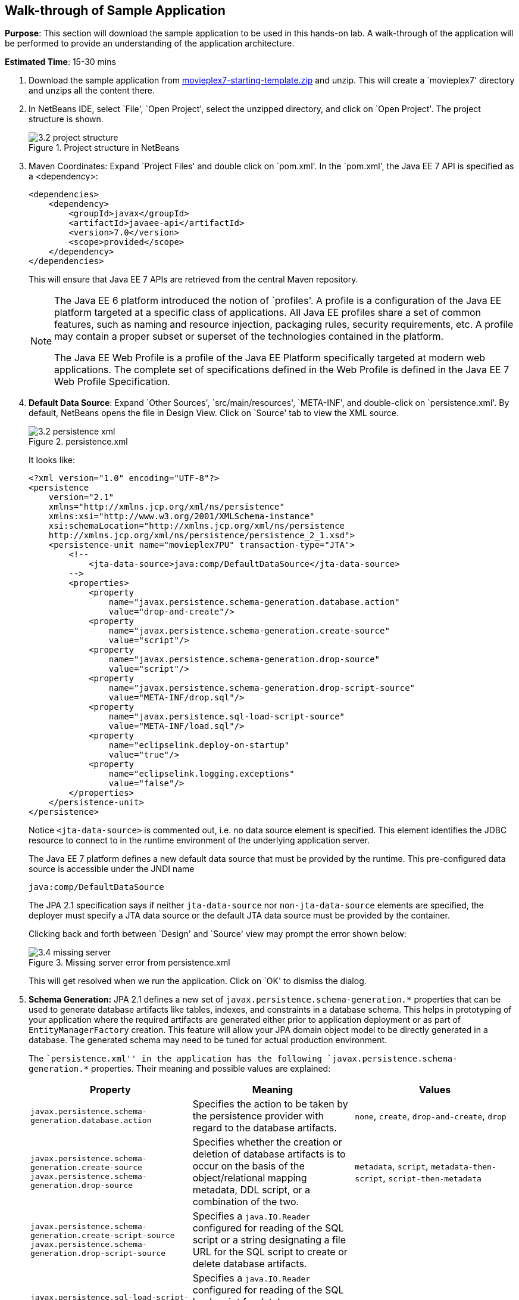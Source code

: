 :imagesdir: ../images

[[walk-through]]
== Walk-through of Sample Application

*Purpose*: This section will download the sample application to be used
in this hands-on lab. A walk-through of the application will be
performed to provide an understanding of the application architecture.

*Estimated Time*: 15-30 mins

. Download the sample application from
https://github.com/javaee-samples/javaee7-hol/blob/master/starting-template/movieplex7-starting-template.zip?raw=true[movieplex7-starting-template.zip]
and unzip. This will create a `movieplex7' directory and unzips all the
content there.

. In NetBeans IDE, select `File', `Open Project', select the
unzipped directory, and click on `Open Project'. The project structure
is shown.
+
.Project structure in NetBeans
image::3.2-project-structure.png[]

. Maven Coordinates: Expand `Project Files' and double click on
`pom.xml'. In the `pom.xml', the Java EE 7 API is specified as a
<dependency>:
+
--
[source,xml]
<dependencies>
    <dependency>
        <groupId>javax</groupId>
        <artifactId>javaee-api</artifactId>
        <version>7.0</version>
        <scope>provided</scope>
    </dependency>
</dependencies>

This will ensure that Java EE 7 APIs are retrieved from the central
Maven repository.

[NOTE]
=================
The Java EE 6 platform introduced the notion of `profiles'. A profile is
a configuration of the Java EE platform targeted at a specific class of
applications. All Java EE profiles share a set of common features, such
as naming and resource injection, packaging rules, security
requirements, etc. A profile may contain a proper subset or superset of
the technologies contained in the platform.

The Java EE Web Profile is a profile of the Java EE Platform
specifically targeted at modern web applications. The complete set of
specifications defined in the Web Profile is defined in the Java EE 7
Web Profile Specification.
=================
ifdef::server-glassfish[]
GlassFish can be downloaded in two different flavors – Full Platform or Web Profile.

IMPORTANT: This lab requires Full Platform download. All technologies used in this
lab, except Java Message Service and Batch Applications for the Java
Platform, can be deployed on Web Profile.
endif::server-glassfish[]
ifdef::server-wildfly[]
WildFly can be started in Full Platform or Web Profile.
endif::server-wildfly[]

--
. *Default Data Source*: Expand `Other Sources',
`src/main/resources', `META-INF', and double-click on `persistence.xml'.
By default, NetBeans opens the file in Design View. Click on `Source' tab
to view the XML source.
+
--
.persistence.xml
image::3.2-persistence-xml.png[]

It looks like:

[source,xml]
<?xml version="1.0" encoding="UTF-8"?>
<persistence
    version="2.1"
    xmlns="http://xmlns.jcp.org/xml/ns/persistence"
    xmlns:xsi="http://www.w3.org/2001/XMLSchema-instance"
    xsi:schemaLocation="http://xmlns.jcp.org/xml/ns/persistence
    http://xmlns.jcp.org/xml/ns/persistence/persistence_2_1.xsd">
    <persistence-unit name="movieplex7PU" transaction-type="JTA">
        <!--
            <jta-data-source>java:comp/DefaultDataSource</jta-data-source>
        -->
        <properties>
            <property
                name="javax.persistence.schema-generation.database.action"
                value="drop-and-create"/>
            <property
                name="javax.persistence.schema-generation.create-source"
                value="script"/>
            <property
                name="javax.persistence.schema-generation.drop-source"
                value="script"/>
            <property
                name="javax.persistence.schema-generation.drop-script-source"
                value="META-INF/drop.sql"/>
            <property
                name="javax.persistence.sql-load-script-source"
                value="META-INF/load.sql"/>
            <property
                name="eclipselink.deploy-on-startup"
                value="true"/>
            <property
                name="eclipselink.logging.exceptions"
                value="false"/>
        </properties>
    </persistence-unit>
</persistence>

Notice `<jta-data-source>` is commented out, i.e. no data source element
is specified. This element identifies the JDBC resource to connect to in
the runtime environment of the underlying application server.

The Java EE 7 platform defines a new default data source that must be
provided by the runtime. This pre-configured data source is accessible
under the JNDI name

[source,java]
java:comp/DefaultDataSource

The JPA 2.1 specification says if neither `jta-data-source` nor
`non-jta-data-source` elements are specified, the deployer must specify a
JTA data source or the default JTA data source must be provided by the
container.

ifdef::server-wildfly[]
For WildFly 8, the default data source is bound to the JDBC resource `what name`.
endif::server-wildfly[]
ifdef::server-glassfish[]
For GlassFish 4, the default data source is bound to the JDBC resource
`jdbc/__default`.
endif::server-glassfish[]

Clicking back and forth between `Design' and `Source' view may prompt
the error shown below:

.Missing server error from persistence.xml
image::3.4-missing-server.png[]

This will get resolved when we run the application. Click on `OK' to
dismiss the dialog.
--

. *Schema Generation:* JPA 2.1 defines a new set of
`javax.persistence.schema-generation.*` properties that can be used to
generate database artifacts like tables, indexes, and constraints in a
database schema. This helps in prototyping of your application where the
required artifacts are generated either prior to application deployment
or as part of `EntityManagerFactory` creation. This feature will allow
your JPA domain object model to be directly generated in a database. The
generated schema may need to be tuned for actual production environment.
+
--
The ``persistence.xml'' in the application has the following
`javax.persistence.schema-generation.*` properties. Their meaning and
possible values are explained:

|===
|Property |Meaning |Values

|`javax.persistence.schema-generation.database.action`
|Specifies the action to be taken by the persistence provider with regard
to the database artifacts.
|`none`, `create`, `drop-and-create`, `drop`

|`javax.persistence.schema-generation.create-source`
`javax.persistence.schema-generation.drop-source`
|Specifies whether the creation or deletion of database artifacts is to
occur on the basis of the object/relational mapping metadata, DDL
script, or a combination of the two.
|`metadata`, `script`, `metadata-then-script`, `script-then-metadata`

|`javax.persistence.schema-generation.create-script-source`
`javax.persistence.schema-generation.drop-script-source`
|Specifies a `java.IO.Reader` configured for reading of the SQL script or a
string designating a file URL for the SQL script to create or delete
database artifacts.
|

|`javax.persistence.sql-load-script-source`
|Specifies a `java.IO.Reader` configured for reading of the SQL load script
for database initialization or a string designating a file URL for the
script.
|
|===

Refer to the http://jcp.org/en/jsr/detail?id=338[JPA 2.1 Specification]
for a complete understanding of these properties.

In the application, the scripts are bundled in the WAR file in
`META-INF' directory. As the location of these scripts is specified as a
URL, the scripts may be loaded from outside the WAR file as well.

Feel free to open `create.sql', `drop.sql' and `load.sql' and read
through the SQL scripts. The database schema is shown.

.Database schema
image::3.5-schema.png[]

This folder also contains `sales.csv' which carries some comma-separated
data, and is used later in the application.
--

. *JPA entities, Stateless EJBs, and REST endpoints*: Expand `Source
Packages'. The package `org.javaee7.movieplex7.entities` contains the
JPA entities corresponding to the database table definitions. Each JPA
entity has several convenient `@NamedQuery` defined and uses Bean
Validation constraints to enforce validation.
+
--
The package `org.javaee7.movieplex7.rest` contains stateless EJBs
corresponding to different JPA entities.

Each EJB has methods to perform CRUD operations on the JPA entity and
convenience query methods. Each EJB is also EL-injectable (@Named) and
published as a REST endpoint (@Path). The AplicationConfig class defines
the base path of REST endpoint. The path for the REST endpoint is the
same as the JPA entity class name.

The mapping between JPA entity classes, EJB classes, and the URI of the
corresponding REST endpoint is shown.

[cols="1m,1m,1e"]
|===
|JPA Entity Class |EJB Class |RESTful Path

|Movie
|MovieFacadeREST
|/webresources/movie

|Sales
|SalesFacadeREST
|/webresources/sales

|ShowTiming
|ShowTimingFacadeREST
|/webresources/showtiming

|Theater
|TheaterFacadeREST
|/webresources/theater

|Timeslot
|TimeslotFacadeREST
|/webresources/timeslot
|===

Feel free to browse through the code.
--

. *JSF pages*: `WEB-INF/template.xhtml' defines the template of the
web page and has a header, left navigation bar, and a main content
section. `index.xhtml' uses this template and the EJBs to display the
number of movies and theaters.
+
--
Java EE 7 enables CDI discovery of beans by default. No `beans.xml' is
required in `WEB-INF'. This allows all beans with bean defining
annotation, i.e. either a bean with an explicit CDI scope or EJBs to be
available for injection.

Note, `template.xhtml' is in `WEB-INF' folder as it allows the template
to be accessible from the pages bundled with the application only. If it
were bundled with rest of the pages then it would be accessible outside
the application and thus allowing other external pages to use it as
well.
--

. *Run the sample*: Right-click on the project and select `Run'.
This will download all the maven dependencies on your machine, build a
WAR file, deploy on 
ifdef::server-glassfish[]
GlassFish 4
endif::server-glassfish[]
ifdef::server-wildfly[]
WildFly 8
endif::server-wildfly[]
, and show the URL
http://localhost:8080/movieplex7[localhost:8080/movieplex7] in the
default browser configured in NetBeans. Note that this could take a
while if you have never built a Maven application on your machine.
+
--
TIP: The project will show red squiggly lines in the source code indicating
that the classes cannot be resolved. This is expected before the
dependencies are downloaded. However these references will be resolved
correctly after the dependencies are downloaded during project building.

During the first run, the IDE will ask you to select a deployment server.
ifdef::server-wildfly[]
Choose the configured WildFly server and click on `OK'.

.WildFly deployment server
image::3.6-wildfly-server.png[]
endif::server-wildfly[]
ifdef::server-glassfish[]
Choose the configured GlassFish server and click on `OK'.

.GlassFish server
image::3.6-glassfish-server.png[]
endif::server-glassfish[]

The output looks like as shown.

.Application main page
image::3.8-first-page.png[]
--
